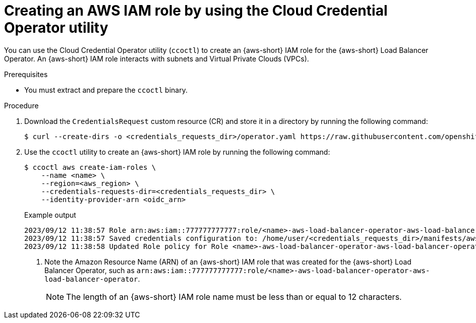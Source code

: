 // Module included in the following assemblies:
//
// * networking/networking_operators/preparing-sts-cluster-for-albo.adoc

:_mod-docs-content-type: PROCEDURE
[id="using-ccoctl-create-iam-role-alb-operator_{context}"]
= Creating an AWS IAM role by using the Cloud Credential Operator utility

You can use the Cloud Credential Operator utility (`ccoctl`) to create an {aws-short} IAM role for the {aws-short} Load Balancer Operator. An {aws-short} IAM role interacts with subnets and Virtual Private Clouds (VPCs).

.Prerequisites

* You must extract and prepare the `ccoctl` binary.

.Procedure

. Download the `CredentialsRequest` custom resource (CR) and store it in a directory by running the following command:
+
[source,terminal]
----
$ curl --create-dirs -o <credentials_requests_dir>/operator.yaml https://raw.githubusercontent.com/openshift/aws-load-balancer-operator/main/hack/operator-credentials-request.yaml
----

. Use the `ccoctl` utility to create an {aws-short} IAM role by running the following command:
+
[source,terminal]
----
$ ccoctl aws create-iam-roles \
    --name <name> \
    --region=<aws_region> \
    --credentials-requests-dir=<credentials_requests_dir> \
    --identity-provider-arn <oidc_arn>
----
+
.Example output
[source,terminal]
----
2023/09/12 11:38:57 Role arn:aws:iam::777777777777:role/<name>-aws-load-balancer-operator-aws-load-balancer-operator created <1>
2023/09/12 11:38:57 Saved credentials configuration to: /home/user/<credentials_requests_dir>/manifests/aws-load-balancer-operator-aws-load-balancer-operator-credentials.yaml
2023/09/12 11:38:58 Updated Role policy for Role <name>-aws-load-balancer-operator-aws-load-balancer-operator created
----
<1> Note the Amazon Resource Name (ARN) of an {aws-short} IAM role that was created for the {aws-short} Load Balancer Operator, such as `arn:aws:iam::777777777777:role/<name>-aws-load-balancer-operator-aws-load-balancer-operator`.
+
[NOTE]
====
The length of an {aws-short} IAM role name must be less than or equal to 12 characters.
====